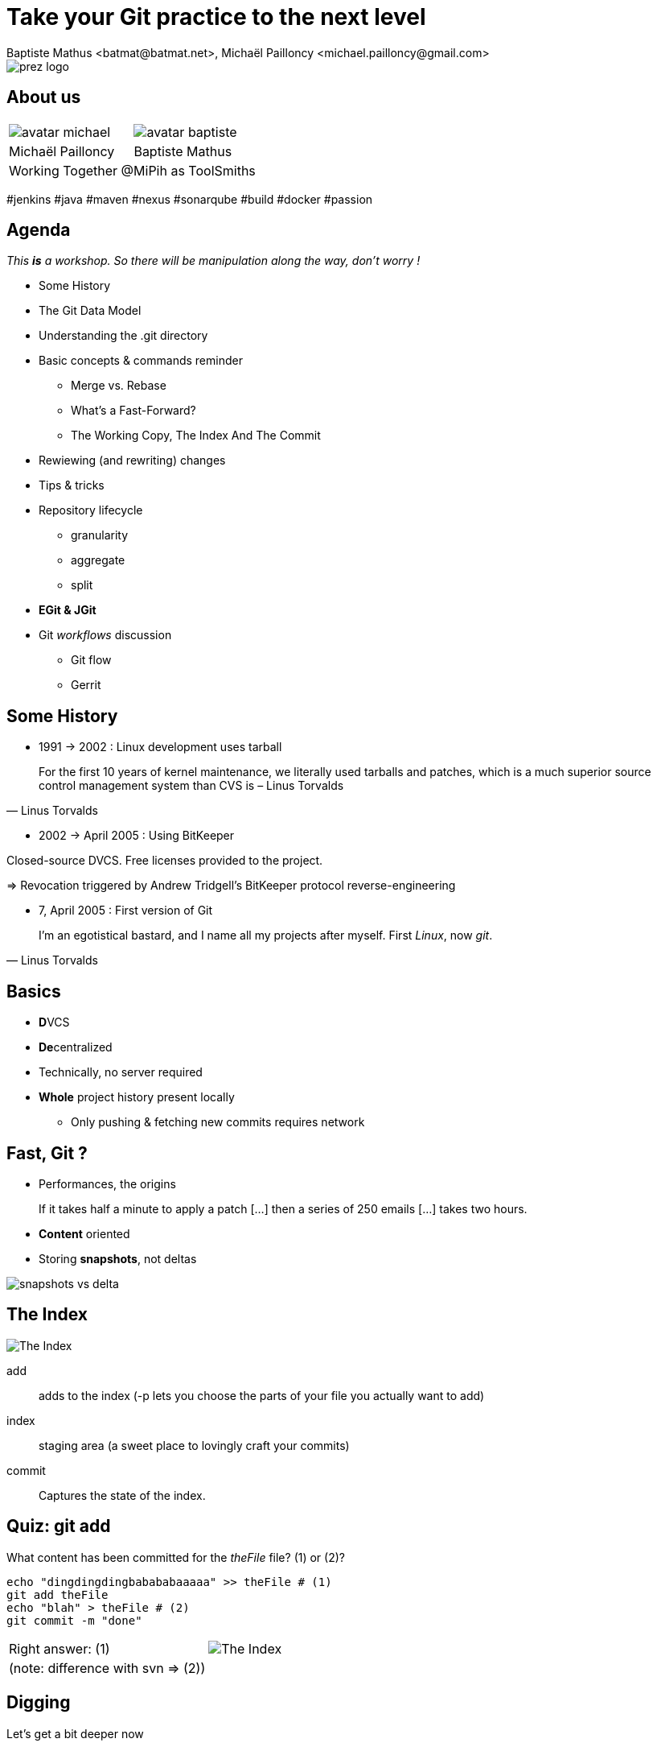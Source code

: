 Take your Git practice to the next level
========================================
Baptiste Mathus <batmat@batmat.net>, Michaël Pailloncy <michael.pailloncy@gmail.com>
:backend: deckjs
:split:
:deckjs_transition: fade
:deckjs_theme: swiss
:navigation:
:menu:
:goto:
:status:
:deckjsdir: ../.deck.js
:source-highlighter: highlightjs
:source-language: console
:customcss: resources/custom.css
:customjs: resources/custom.js

:nous: image::resources/lol.gif[]

[role="logo"]
image::resources/prez-logo.png[]

== About us

// TODO !

[cols="^,^"]
|===
a| image::resources/avatar-michael.png[] a| image::resources/avatar-baptiste.png[]
| Michaël Pailloncy | Baptiste Mathus
2+|Working Together @MiPih as ToolSmiths
|===


[role="tags"]
#jenkins #java #maven #nexus #sonarqube #build #docker #passion

== Agenda

_This *is* a workshop. So there will be manipulation along the way, don't worry !_

* Some History
* The Git Data Model
* Understanding the .git directory
* Basic concepts & commands reminder
** Merge vs. Rebase
** What's a Fast-Forward?
** The Working Copy, The Index And The Commit
* Rewiewing (and rewriting) changes

<<<

* Tips & tricks
////
one lifecycle, if you need to tag a subdirectory, then you need two repos
merge, two root commits if required
filter-branch
////
* Repository lifecycle
** granularity 
** aggregate 
** split 
* [not-ready]*EGit & JGit*
* Git _workflows_ discussion
** Git flow
** Gerrit

// TODO traduire en anglais

== Some History

* 1991 -> 2002 : Linux development uses tarball

[quote, Linus Torvalds]
For the first 10 years of kernel maintenance, we literally used tarballs and patches, which is a much superior source control management system than CVS is – Linus Torvalds

// @ Michael les chevrons en dessous, c'est quand tu veux 
// le même titre de slide, mais juste changer de contenu

<<<

* 2002 -> April 2005 : Using BitKeeper

Closed-source DVCS. Free licenses provided to the project.

=> Revocation triggered by Andrew Tridgell's BitKeeper protocol reverse-engineering

<<<

* 7, April 2005 : First version of Git

[quote, Linus Torvalds]
I'm an egotistical bastard, and I name all my projects after myself. First 'Linux', now 'git'.

== Basics

* **D**VCS
* **De**centralized

* Technically, no server required
* *Whole* project history present locally
** Only pushing & fetching new commits requires network

== Fast, Git ?

* Performances, the origins

// Early design goal of Git: be quick

[quote]
If it takes half a minute to apply a patch […] then a series of 250 emails […] takes two hours. 

<<<

* *Content* oriented
* Storing *snapshots*, not deltas

image::resources/snapshots-vs-delta.png[]
		
// Expliquer ce que sont les hashes - sha1 everywhere :)

== The Index

image::resources/git-staging-area.png[The Index]

add:: adds to the index (-p lets you choose the parts of your file you actually want to add)
index:: staging area (a sweet place to lovingly craft your commits)
commit:: Captures the state of the index.

== Quiz: git add

[source]
.What content has been committed for the _theFile_ file? (1) or (2)?
----
echo "dingdingdingbabababaaaaa" >> theFile # (1)
git add theFile 
echo "blah" > theFile # (2)
git commit -m "done"
----

[options="step"]
|====
| Right answer: (1) a| image::resources/git-staging-area.png[The Index]
|  (note: difference with svn => (2)) 
a| []  
|====

// Because git add adds the content when called, not only the
// reference to the file like SVN does for example


[canvas-image="resources/dig.jpg"]
== Digging

[role="canvas-caption", position="center-up"]
Let's get a bit deeper now

== Git Data Model: The 4 Object Types

<<<

blob:: File content, identified by a hash 
image::resources/object-blob.png[]

<<<

tree:: List of pointers to _blob_, or _tree_, identified by a hash
image::resources/object-tree.png[]

<<<

commit:: References the (root) tree + metadata, 0 to n parent commits, identified by a hash 
image::resources/object-commit.png[]

[options="step"]
|====
a| Identified by a SHA-1 hash : 
     `53b8` = ``53b8``9fc7bb117aee396285f9bc6ce913599a6574 (short version ≥ 4 chars)
// The author crafted the code, the committer commits it
a| Possibly: Author ≠ Committer 
a| DAG : _Directed Acyclic Graph_ a| image::resources/dag-illustration.png[]
|====

<<<

tag:: Name associated with a commit (+ potential metadata)
image::resources/object-tag.png[]
				
== Git Data Model : wrap up
		
image::resources/git-objects-types.png[]


[canvas-image="resources/lab.png"]
== Lab !

[role="canvas-caption", position="left-up"]
Enough talk, link:labs/lab-1-git-directory.html[let's practice a bit]

[role="canvas-caption", position="center-down"]
Understanding the .git directory

[canvas-image="resources/back-to-basics.png"]
== Back to basics

[role="canvas-caption", position="left-up"]
Back to basics

== Step back

Quiz: what does this?

[source]
----
$ git init pouet && cd pouet
$ git commit -m "initial commit" --allow-empty
$ echo abc > .git/refs/heads/paf
----

<<<

Creates a branch! That's right!

[source]
----
$ git init pouet && cd pouet
$ git commit -m "initial commit" --allow-empty
$ echo abc > .git/refs/heads/paf
$ git branch
* master
  paf
----

image::resources/applause.gif[]

<<<

So... What are branches again?

== Git branches

* Simple pointer to a given commit (symlink, kind of)
* Git only references _heads_
* Unreferenced commits will be garbaged *eventually*
** _Dangling_ or _detached HEAD_
** Each time you rebase (without *fast-forward*)

<<<

Branching Is Just Working As Expected.

// Early design goal of Git: merging should /just/ work

[quote]
If one of the patches in the middle doesn't apply, things are bad bad bad.

== Pointers?

* `HEAD`: shorthand to the latest commit of the current branch
* `HEAD~N`: N commit before the last one 
** (N=1 if omitted)
* `master` (or any branch): automatically bumped when new commit is done on it

image::resources/pointers-HEAD-and-co.png[]

== Resetting

`git reset [--soft|--mixed|--hard] <TARGET>`

* Works on the current branch pointer.

[cols="2"]
|===
a|soft:: keep all local changes
mixed (default):: keep working but reset index
hard:: discard all working copy changes
a| image::resources/git-staging-area.png[The Index]
|===

<<<

Example: 

[source]
git reset HEAD~

* Latest commit becomes the previous one (kind of: HEAD=HEAD~).
* Index is empty
* Working copy is intact

<<<

Example:

[source]
git reset --hard HEAD~2

* HEAD=HEAD~
* Index is empty
* Working copy at the HEAD~2 state (any uncommitted change is lost)

== Merge vs. Rebase

What is it? How to choose one or another?

<<<

What do you want to do?

== Step back, what do you want to actually do?

////
The speaker's goal here is to make audience understand Git (or any other SCM tool) must/should be used (and able) to express something understandable to your coworkers. 
Some SCM tools just doesn't have enough features to express that (CVS, SVN)...
The good thing with Git (i.e. history rewriting) is that it doesn't (and generally isn't) what you actually did, but what seems to you to be the clearer path to make others understand your additions.
Branches are just a way to say "well, it was somehow side/sub-work to the original thing I had to, so I had branched off to make it clear and merged it afterwards (btw, in some situations, that may a good reason to use --no-ff to make that intention stay visible).
////

[quote]
Git lets you express what you did.

<<< 

Correction

[quote]
Git lets you express what you wanted to do.

<<<

Here's what it's all about: 

[quote]
""
Good SCM history reveals intentions. 

Like good code.
""

////
I would definitely argue that that may be the reason why Git is a tool for Software Craftsmen. It gives you the power to do the job right. Hence the bigger complexity than the one with SVN or CVS, btw (far more features).
////

== OK, back to Merge vs. Rebase

What you want to express :

Rebase:: when you don't want your local history to be seen as side/sub-work
Merge:: it was side/sub-work


[canvas-image=resources/git-rebase-illustration-lol.gif]
== Rebase

[role="canvas-caption", position="left-up"]
Git Rebase!

== Rebase

(on feature) git rebase master

image::resources/rebase-before.png[]

<<<

Rewinding:

image::resources/rebase-rewind1.png[]

<<<

Rewinding:

image::resources/rebase-rewind2.png[]

<<<

Replaying:

image::resources/rebase-replayed1.png[]

<<<

Replayed:

image::resources/rebase-replayed2.png[]

<<<

Rebased:

image::resources/rebase-after.png[]

== Merge

(on master) git merge feature

image::resources/rebase-before.png[]

<<<

After (`merge commit` created):

image::resources/merge.png[]

== Fast-Forward -- Remember pointers?

* When possible, Git will *NOT* create _merge-commits_ and just `fast-forward`: bumping the _branch pointer_
* You can prevent it using the `git merge --no-ff` option

// (Note: used by _git flow_ for example)

<<<

image::resources/ff.png[Fast-forward illustration]

[cols="2"]
|===
| Using Merge | Using Rebase
a|
[source,role="console"]
$ git checkout master
$ git merge feature
Updating 38d98a8..d92c9b5
Fast-forward

a|
[source,role="console"]
$ git checkout master
$ git rebase feature
First, rewinding head to replay your work on top of it...
Fast-forwarded master to feature.

|===

== Let's play again

link:labs/lab-2-rewriting.html[Lab!]

image::resources/rewriting.png[]

== Tips & tricks

Git reflog can save your a$$

image::resources/help.png[]

Example:

[source]
$ git reflog
c830885 HEAD@{0}: commit: Ajout reset
36b4dce HEAD@{1}: commit: Passe sur les ajustements: ff, intro...
5ef0aa8 HEAD@{2}: commit (amend): On sa mis dacor
8e51635 HEAD@{3}: rebase -i (finish): returning to refs/heads/master
8e51635 HEAD@{4}: rebase -i (fixup): On s'a mis dacor
b6d8c99 HEAD@{5}: rebase -i (pick): On s'a mis dacor
670edbc HEAD@{6}: rebase -i (pick): Renommage et fusion derniers TP
414374c HEAD@{7}: rebase -i (start): checkout HEAD~5
e6163f0 HEAD@{8}: commit: fixup retour atelier
0fa2059 HEAD@{9}: commit: Renommage et fusion derniers TP
f537705 HEAD@{10}: commit: On s'a mis dacor
414374c HEAD@{11}: rebase finished: returning to refs/heads/master

////
TODO : créer un repo, changer de branche, etc. et afficher le reflog ensuite pr faire comprendre l'intérêt. 
////
<<<

What if you know you introduced a bug between one commit and another?

But there's 1000 commits between them?

How to find out the offending one?

[options="step"]
* Git bisect: search bug by dichotomy!
* link:labs/lab-bisect.html[Lab!]



== Repository lifecycle & manipulations

////
one lifecycle, if you need to tag a subdirectory, then you need two repos
merge, two root commits if required
filter-branch
////

<<<

*Granularity*

One repository, one lifecycle.

* One version number
* If many _parts_, everything released each time

<<<

*How to aggregate many repositories afterwards?* Just merge!

[source]
----
git init repo1 && cd repo1 && git commit -m "Initial 1" --allow-empty && cd ..
git init repo2 && cd repo2 && git commit -m "Initial 2" --allow-empty
git remote add other file://$PWD/../repo1
git fetch other
git merge other/master -m "let's merge them"
----

[source]
git log --oneline --graph
*   c2be901 let's merge them
|\  
| * 1763514 Initial 1
* 8208b0a Initial 2

<<<

*How to explode one repository into multiple ones, remove some file from all commits...*

*filter-branch* is your friend.

image::resources/lab.png[]

link:labs/lab-filter-branch.html[Let's play with that!]

////
== EGit & JGit

[role="todo"]
Probablement à supprimer en tant que tel, ou en tout cas à injecter au fur et à mesure.
Mettre un bout de code JGit en exemple ?


== Git _workflows_ discussion

* Git flow
* Gerrit

////

////
TODO : slide de conclusion
////

== References & useful links

* http://ndpsoftware.com/git-cheatsheet.html
* https://training.github.com/
* Great tool for learning & understanding Git: http://pcottle.github.io/learnGitBranching/
* link:http://schacon.github.io/git/gitrepository-layout.html[Repository layout]
* Special thanks to Scott Chacon for many illustrations reused here

image::resources/evaluate_slide.png[]

